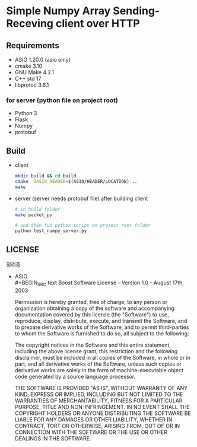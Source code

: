 * Simple Numpy Array Sending-Receving client over HTTP

** Requirements
   - ASIO 1.20.0 (asio only)
   - cmake 3.10
   - GNU Make 4.2.1
   - C++ std 17
   - libprotoc 3.6.1

*** for server (python file on project root)
    - Python 3
    - Flask
    - Numpy
    - protobuf

** Build
   - client
     #+BEGIN_SRC bash
       mkdir build && cd build
       cmake -DASIO_HEADER=$(ASIO/HEADER/LOCATION) ..
       make
     #+END_SRC

   - server (server needs protobuf file)
     after building client
     #+BEGIN_SRC bash
       # in build folder
       make packet_py

       # and then fun python script on project root folder
       python test_numpy_server.py
     #+END_SRC

** LICENSE
   정리중
   - ASIO\\
     #+BEGIN_SRC text
       Boost Software License - Version 1.0 - August 17th, 2003

       Permission is hereby granted, free of charge, to any person or organization
       obtaining a copy of the software and accompanying documentation covered by
       this license (the "Software") to use, reproduce, display, distribute,
       execute, and transmit the Software, and to prepare derivative works of the
       Software, and to permit third-parties to whom the Software is furnished to
       do so, all subject to the following:

       The copyright notices in the Software and this entire statement, including
       the above license grant, this restriction and the following disclaimer,
       must be included in all copies of the Software, in whole or in part, and
       all derivative works of the Software, unless such copies or derivative
       works are solely in the form of machine-executable object code generated by
       a source language processor.

       THE SOFTWARE IS PROVIDED "AS IS", WITHOUT WARRANTY OF ANY KIND, EXPRESS OR
       IMPLIED, INCLUDING BUT NOT LIMITED TO THE WARRANTIES OF MERCHANTABILITY,
       FITNESS FOR A PARTICULAR PURPOSE, TITLE AND NON-INFRINGEMENT. IN NO EVENT
       SHALL THE COPYRIGHT HOLDERS OR ANYONE DISTRIBUTING THE SOFTWARE BE LIABLE
       FOR ANY DAMAGES OR OTHER LIABILITY, WHETHER IN CONTRACT, TORT OR OTHERWISE,
       ARISING FROM, OUT OF OR IN CONNECTION WITH THE SOFTWARE OR THE USE OR OTHER
       DEALINGS IN THE SOFTWARE. 
     #+END_SRC
